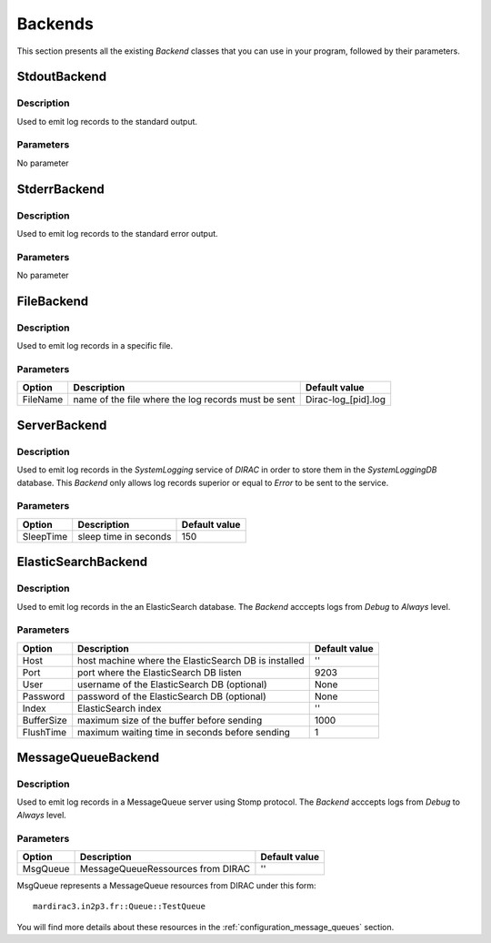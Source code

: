.. _gLogger_backends:

Backends
========

This section presents all the existing *Backend* classes that you can use in your program, followed by their parameters.

StdoutBackend
-------------

Description
~~~~~~~~~~~
Used to emit log records to the standard output.

Parameters
~~~~~~~~~~
No parameter


StderrBackend
-------------

Description
~~~~~~~~~~~
Used to emit log records to the standard error output.

Parameters
~~~~~~~~~~
No parameter

FileBackend
-----------

Description
~~~~~~~~~~~
Used to emit log records in a specific file.

Parameters
~~~~~~~~~~
+-----------+----------------------------------------------------------+----------------------+
| Option    | Description                                              | Default value        |
+===========+==========================================================+======================+
| FileName  | name of the file where the log records must be sent      | Dirac-log\_[pid].log |
+-----------+----------------------------------------------------------+----------------------+

ServerBackend
-------------

Description
~~~~~~~~~~~
Used to emit log records in the *SystemLogging* service of *DIRAC* in order to store them in the *SystemLoggingDB* database.
This *Backend* only allows log records superior or equal to *Error* to be sent to the service.

Parameters
~~~~~~~~~~
+-----------+----------------------------------------------------------+----------------------+
| Option    | Description                                              | Default value        |
+===========+==========================================================+======================+
| SleepTime | sleep time in seconds                                    | 150                  |
+-----------+----------------------------------------------------------+----------------------+

ElasticSearchBackend
--------------

Description
~~~~~~~~~~~
Used to emit log records in the an ElasticSearch database.
The *Backend* acccepts logs from *Debug* to *Always* level.

Parameters
~~~~~~~~~~
+-----------+----------------------------------------------------------+----------------------+
| Option    | Description                                              | Default value        |
+===========+==========================================================+======================+
| Host      | host machine where the ElasticSearch DB is installed     | ''                   |
+-----------+----------------------------------------------------------+----------------------+
| Port      | port where the ElasticSearch DB listen                   | 9203                 |
+-----------+----------------------------------------------------------+----------------------+
| User      | username of the ElasticSearch DB   (optional)            | None                 |
+-----------+----------------------------------------------------------+----------------------+
| Password  | password of the ElasticSearch DB   (optional)            | None                 |
+-----------+----------------------------------------------------------+----------------------+
| Index     | ElasticSearch index                                      | ''                   |
+-----------+----------------------------------------------------------+----------------------+
| BufferSize| maximum size of the buffer before sending                | 1000                 |
+-----------+----------------------------------------------------------+----------------------+
| FlushTime | maximum waiting time in seconds before sending           | 1                    |
+-----------+----------------------------------------------------------+----------------------+

MessageQueueBackend
-------------------

Description
~~~~~~~~~~~
Used to emit log records in a MessageQueue server using Stomp protocol.
The *Backend* acccepts logs from *Debug* to *Always* level.

Parameters
~~~~~~~~~~
+-----------+----------------------------------------------------------+----------------------+
| Option    | Description                                              | Default value        |
+===========+==========================================================+======================+
| MsgQueue  | MessageQueueRessources from DIRAC                        | ''                   |
+-----------+----------------------------------------------------------+----------------------+

MsgQueue represents a MessageQueue resources from DIRAC under this form: 

::
  
  mardirac3.in2p3.fr::Queue::TestQueue
  
You will find more details about these resources in the :ref:`configuration_message_queues` section.
